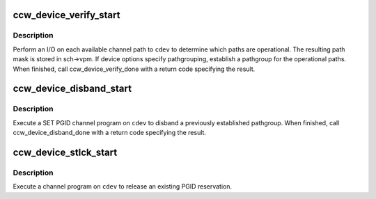 .. -*- coding: utf-8; mode: rst -*-
.. src-file: drivers/s390/cio/device_pgid.c

.. _`ccw_device_verify_start`:

ccw_device_verify_start
=======================

.. c:function:: void ccw_device_verify_start(struct ccw_device *cdev)

    perform path verification

    :param struct ccw_device \*cdev:
        ccw device

.. _`ccw_device_verify_start.description`:

Description
-----------

Perform an I/O on each available channel path to \ ``cdev``\  to determine which
paths are operational. The resulting path mask is stored in sch->vpm.
If device options specify pathgrouping, establish a pathgroup for the
operational paths. When finished, call ccw_device_verify_done with a
return code specifying the result.

.. _`ccw_device_disband_start`:

ccw_device_disband_start
========================

.. c:function:: void ccw_device_disband_start(struct ccw_device *cdev)

    disband pathgroup

    :param struct ccw_device \*cdev:
        ccw device

.. _`ccw_device_disband_start.description`:

Description
-----------

Execute a SET PGID channel program on \ ``cdev``\  to disband a previously
established pathgroup. When finished, call ccw_device_disband_done with
a return code specifying the result.

.. _`ccw_device_stlck_start`:

ccw_device_stlck_start
======================

.. c:function:: void ccw_device_stlck_start(struct ccw_device *cdev, void *data, void *buf1, void *buf2)

    perform unconditional release

    :param struct ccw_device \*cdev:
        ccw device

    :param void \*data:
        data pointer to be passed to ccw_device_stlck_done

    :param void \*buf1:
        data pointer used in channel program

    :param void \*buf2:
        data pointer used in channel program

.. _`ccw_device_stlck_start.description`:

Description
-----------

Execute a channel program on \ ``cdev``\  to release an existing PGID reservation.

.. This file was automatic generated / don't edit.

